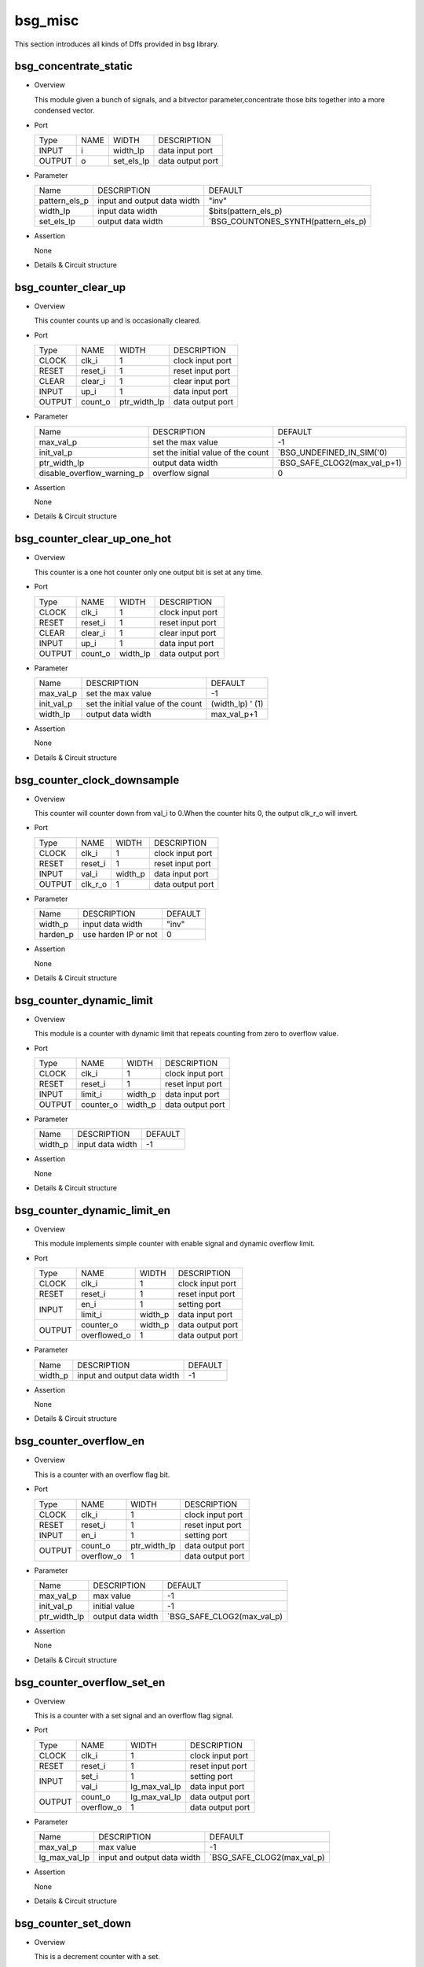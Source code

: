 ########
bsg_misc
########

This section introduces all kinds of Dffs provided in bsg library.

***********************
bsg_concentrate_static
***********************

* Overview

  This module given a bunch of signals, and a bitvector parameter,concentrate those bits together into a more condensed vector.

- Port
  
  +---------+---------+-------------+---------------------------------------------+
  |  Type   |   NAME  |    WIDTH    |    DESCRIPTION                              |
  +---------+---------+-------------+---------------------------------------------+
  |  INPUT  |    i    |   width_lp  | data input port                             |
  +---------+---------+-------------+---------------------------------------------+
  | OUTPUT  |    o    |  set_els_lp | data output port                            |
  +---------+---------+-------------+---------------------------------------------+

* Parameter
  
  +----------------+--------------------------------------+---------------------------------------+
  |      Name      |     DESCRIPTION                      |                DEFAULT                |
  +----------------+--------------------------------------+---------------------------------------+ 
  |  pattern_els_p | input and output data width          |                 "inv"                 |    
  +----------------+--------------------------------------+---------------------------------------+
  |    width_lp    | input data width                     |          $bits(pattern_els_p)         |
  +----------------+--------------------------------------+---------------------------------------+
  |   set_els_lp   | output data width                    | `BSG_COUNTONES_SYNTH(pattern_els_p)   |
  +----------------+--------------------------------------+---------------------------------------+

- Assertion
  
  None
  
* Details & Circuit structure

   .. image :: image/bsg_concentrate_static.jpg
   
***********************
bsg_counter_clear_up
***********************

* Overview

  This counter counts up and is occasionally cleared.

- Port
  
  +---------+---------+-------------+---------------------------------------------+
  |  Type   |   NAME  |    WIDTH    |    DESCRIPTION                              |
  +---------+---------+-------------+---------------------------------------------+
  |  CLOCK  |  clk_i  |      1      | clock input port                            |
  +---------+---------+-------------+---------------------------------------------+
  |  RESET  | reset_i |      1      | reset input port                            |
  +---------+---------+-------------+---------------------------------------------+
  |  CLEAR  | clear_i |      1      | clear input port                            |
  +---------+---------+-------------+---------------------------------------------+
  |  INPUT  |  up_i   |      1      | data input port                             |
  +---------+---------+-------------+---------------------------------------------+
  | OUTPUT  | count_o | ptr_width_lp| data output port                            |
  +---------+---------+-------------+---------------------------------------------+

* Parameter
  
  +-------------------------------+--------------------------------------+---------------------------------------+
  |              Name             |     DESCRIPTION                      |                DEFAULT                |
  +-------------------------------+--------------------------------------+---------------------------------------+ 
  |           max_val_p           |  set the max value                   |                   -1                  |    
  +-------------------------------+--------------------------------------+---------------------------------------+
  |          init_val_p           |  set the initial value of the count  |        `BSG_UNDEFINED_IN_SIM('0)      |
  +-------------------------------+--------------------------------------+---------------------------------------+
  |          ptr_width_lp         |  output data width                   |      `BSG_SAFE_CLOG2(max_val_p+1)     |
  +-------------------------------+--------------------------------------+---------------------------------------+ 
  |   disable_overflow_warning_p  |  overflow signal                     |                   0                   |
  +-------------------------------+--------------------------------------+---------------------------------------+
  
- Assertion
  
  None
  
* Details & Circuit structure

   .. image :: image/bsg_counter_clear_up.jpg
 
*****************************
bsg_counter_clear_up_one_hot
*****************************

* Overview

  This counter is a one hot counter only one output bit is set at any time.

- Port
  
  +---------+---------+-------------+---------------------------------------------+
  |  Type   |   NAME  |    WIDTH    |    DESCRIPTION                              |
  +---------+---------+-------------+---------------------------------------------+
  |  CLOCK  |  clk_i  |      1      | clock input port                            |
  +---------+---------+-------------+---------------------------------------------+
  |  RESET  | reset_i |      1      | reset input port                            |
  +---------+---------+-------------+---------------------------------------------+
  |  CLEAR  | clear_i |      1      | clear input port                            |
  +---------+---------+-------------+---------------------------------------------+
  |  INPUT  |  up_i   |      1      | data input port                             |
  +---------+---------+-------------+---------------------------------------------+
  | OUTPUT  | count_o |   width_lp  | data output port                            |
  +---------+---------+-------------+---------------------------------------------+

* Parameter
  
  +-------------------------------+--------------------------------------+---------------------------------------+
  |              Name             |     DESCRIPTION                      |                DEFAULT                |
  +-------------------------------+--------------------------------------+---------------------------------------+ 
  |           max_val_p           |  set the max value                   |                   -1                  |    
  +-------------------------------+--------------------------------------+---------------------------------------+
  |          init_val_p           |  set the initial value of the count  |             (width_lp) ' (1)          |
  +-------------------------------+--------------------------------------+---------------------------------------+
  |          width_lp             |  output data width                   |              max_val_p+1              |
  +-------------------------------+--------------------------------------+---------------------------------------+ 

- Assertion
  
  None
  
* Details & Circuit structure

   .. image :: image/bsg_counter_clear_up_one_hot.jpg
   
*****************************
bsg_counter_clock_downsample
*****************************

* Overview

  This counter will counter down from val_i to 0.When the counter hits 0, the output clk_r_o will invert.

- Port
  
  +---------+---------+-------------+---------------------------------------------+
  |  Type   |   NAME  |    WIDTH    |    DESCRIPTION                              |
  +---------+---------+-------------+---------------------------------------------+
  |  CLOCK  |  clk_i  |      1      | clock input port                            |
  +---------+---------+-------------+---------------------------------------------+
  |  RESET  | reset_i |      1      | reset input port                            |
  +---------+---------+-------------+---------------------------------------------+
  |  INPUT  | val_i   |   width_p   | data input port                             |
  +---------+---------+-------------+---------------------------------------------+
  | OUTPUT  | clk_r_o |      1      | data output port                            |
  +---------+---------+-------------+---------------------------------------------+

* Parameter
  
  +-------------------------------+--------------------------------------+---------------------------------------+
  |              Name             |     DESCRIPTION                      |                DEFAULT                |
  +-------------------------------+--------------------------------------+---------------------------------------+ 
  |          width_p              |  input data width                    |                 "inv"                 |
  +-------------------------------+--------------------------------------+---------------------------------------+ 
  |         harden_p              | use harden IP or not                 |                   0                   |
  +-------------------------------+--------------------------------------+---------------------------------------+

- Assertion
  
  None
  
* Details & Circuit structure

   .. image :: image/bsg_counter_clock_downsample.jpg
 
**************************
bsg_counter_dynamic_limit
**************************

* Overview

  This module is a counter with dynamic limit that repeats counting from zero to overflow value.

- Port
  
  +---------+---------+-------------+---------------------------------------------+
  |  Type   |   NAME  |    WIDTH    |    DESCRIPTION                              |
  +---------+---------+-------------+---------------------------------------------+
  |  CLOCK  |  clk_i  |      1      | clock input port                            |
  +---------+---------+-------------+---------------------------------------------+
  |  RESET  | reset_i |      1      | reset input port                            |
  +---------+---------+-------------+---------------------------------------------+
  |  INPUT  | limit_i |   width_p   | data input port                             |
  +---------+---------+-------------+---------------------------------------------+
  | OUTPUT  |counter_o|   width_p   | data output port                            |
  +---------+---------+-------------+---------------------------------------------+

* Parameter
  
  +-------------------------------+--------------------------------------+---------------------------------------+
  |              Name             |     DESCRIPTION                      |                DEFAULT                |
  +-------------------------------+--------------------------------------+---------------------------------------+ 
  |          width_p              |  input data width                    |                  -1                   |
  +-------------------------------+--------------------------------------+---------------------------------------+ 

- Assertion
  
  None
  
* Details & Circuit structure

   .. image :: image/bsg_counter_dynamic_limit.jpg
 
*****************************
bsg_counter_dynamic_limit_en
*****************************

* Overview

  This module implements simple counter with enable signal and dynamic overflow limit.

- Port
  
  +---------+--------------+-------------+---------------------------------------------+
  |  Type   |     NAME     |    WIDTH    |    DESCRIPTION                              |
  +---------+--------------+-------------+---------------------------------------------+
  |  CLOCK  |     clk_i    |      1      | clock input port                            |
  +---------+--------------+-------------+---------------------------------------------+
  |  RESET  |    reset_i   |      1      | reset input port                            |
  +---------+--------------+-------------+---------------------------------------------+
  |         |     en_i     |      1      | setting  port                               |
  + INPUT   +--------------+-------------+---------------------------------------------+
  |         |   limit_i    |   width_p   | data input port                             |
  +---------+--------------+-------------+---------------------------------------------+
  |         |  counter_o   |   width_p   | data output port                            |
  + OUTPUT  +--------------+-------------+---------------------------------------------+
  |         | overflowed_o |      1      | data output port                            |
  +---------+--------------+-------------+---------------------------------------------+

* Parameter
  
  +-------------------------------+--------------------------------------+---------------------------------------+
  |              Name             |     DESCRIPTION                      |                DEFAULT                |
  +-------------------------------+--------------------------------------+---------------------------------------+ 
  |          width_p              |  input and output data width         |                  -1                   |
  +-------------------------------+--------------------------------------+---------------------------------------+ 

- Assertion
  
  None
  
* Details & Circuit structure

   .. image :: image/bsg_counter_dynamic_limit_en.jpg 
 
*************************
bsg_counter_overflow_en
*************************

* Overview

  This is a counter with an overflow flag bit.

- Port
  
  +---------+--------------+-------------+---------------------------------------------+
  |  Type   |     NAME     |    WIDTH    |    DESCRIPTION                              |
  +---------+--------------+-------------+---------------------------------------------+
  |  CLOCK  |     clk_i    |      1      | clock input port                            |
  +---------+--------------+-------------+---------------------------------------------+
  |  RESET  |    reset_i   |      1      | reset input port                            |
  +---------+--------------+-------------+---------------------------------------------+
  |  INPUT  |     en_i     |      1      | setting  port                               |
  +---------+--------------+-------------+---------------------------------------------+
  |         |    count_o   | ptr_width_lp| data output port                            |
  +  OUTPUT +--------------+-------------+---------------------------------------------+
  |         |  overflow_o  |      1      | data output port                            |
  +---------+--------------+-------------+---------------------------------------------+

* Parameter
  
  +-------------------------------+--------------------------------------+---------------------------------------+
  |              Name             |             DESCRIPTION              |                DEFAULT                |
  +-------------------------------+--------------------------------------+---------------------------------------+ 
  |          max_val_p            |              max value               |                  -1                   |
  +-------------------------------+--------------------------------------+---------------------------------------+ 
  |         init_val_p            |            initial value             |                  -1                   |
  +-------------------------------+--------------------------------------+---------------------------------------+
  |         ptr_width_lp          |          output data width           |      `BSG_SAFE_CLOG2(max_val_p)       |
  +-------------------------------+--------------------------------------+---------------------------------------+

- Assertion
  
  None
  
* Details & Circuit structure

   .. image :: image/bsg_counter_overflow_en.jpg

****************************
bsg_counter_overflow_set_en
****************************

* Overview

  This is a counter with a set signal and an overflow flag signal.

- Port
  
  +---------+--------------+-------------------+---------------------------------------------+
  |  Type   |     NAME     |        WIDTH      |    DESCRIPTION                              |
  +---------+--------------+-------------------+---------------------------------------------+
  |  CLOCK  |     clk_i    |         1         | clock input port                            |
  +---------+--------------+-------------------+---------------------------------------------+
  |  RESET  |    reset_i   |         1         | reset input port                            |
  +---------+--------------+-------------------+---------------------------------------------+
  |         |    set_i     |         1         | setting  port                               |
  +  INPUT  +--------------+-------------------+---------------------------------------------+
  |         |    val_i     |   lg_max_val_lp   | data input port                             |      
  +---------+--------------+-------------------+---------------------------------------------+
  |         |    count_o   |   lg_max_val_lp   | data output port                            |
  +  OUTPUT +--------------+-------------------+---------------------------------------------+
  |         |  overflow_o  |        1          | data output port                            |
  +---------+--------------+-------------------+---------------------------------------------+

* Parameter
  
  +-------------------------------+--------------------------------------+---------------------------------------+
  |              Name             |             DESCRIPTION              |                DEFAULT                |
  +-------------------------------+--------------------------------------+---------------------------------------+ 
  |          max_val_p            |              max value               |                  -1                   |
  +-------------------------------+--------------------------------------+---------------------------------------+
  |        lg_max_val_lp          |       input and output data width    |      `BSG_SAFE_CLOG2(max_val_p)       |
  +-------------------------------+--------------------------------------+---------------------------------------+

- Assertion
  
  None
  
* Details & Circuit structure

   .. image :: image/bsg_counter_overflow_set_en.jpg

**********************
bsg_counter_set_down
**********************

* Overview

  This is a decrement counter with a set.

- Port
  
  +---------+--------------+-------------------+---------------------------------------------+
  |  Type   |     NAME     |        WIDTH      |    DESCRIPTION                              |
  +---------+--------------+-------------------+---------------------------------------------+
  |  CLOCK  |     clk_i    |         1         | clock input port                            |
  +---------+--------------+-------------------+---------------------------------------------+
  |  RESET  |    reset_i   |         1         | reset input port                            |
  +---------+--------------+-------------------+---------------------------------------------+
  |         |    set_i     |         1         | setting  port                               |
  +         +--------------+-------------------+---------------------------------------------+
  | INPUT   |    val_i     |      width_p      | data input port                             | 
  +         +--------------+-------------------+---------------------------------------------+
  |         |    down_i    |         1         | data input port                             |
  +---------+--------------+-------------------+---------------------------------------------+
  |         |    count_o   |      width_p      | data output port                            |
  +---------+--------------+-------------------+---------------------------------------------+

* Parameter
  
  +-------------------------------+--------------------------------------+---------------------------------------+
  |            Name               |             DESCRIPTION              |                DEFAULT                |
  +-------------------------------+--------------------------------------+---------------------------------------+
  |           width_p             |       input and output data width    |                 "inv"                 |
  +-------------------------------+--------------------------------------+---------------------------------------+
  |         init_val_p            |            initial value             |                  '0                   |
  +-------------------------------+--------------------------------------+---------------------------------------+
  |   set_and_down_exclusive_p    |               flag bit               |                   0                   |
  +-------------------------------+--------------------------------------+---------------------------------------+

- Assertion
  
  None
  
* Details & Circuit structure

   .. image :: image/bsg_counter_set_down.jpg

*******************
bsg_counter_set_en
*******************

* Overview

  This is a decrement counter with a set.

- Port
  
  +---------+--------------+-------------------+---------------------------------------------+
  |  Type   |     NAME     |        WIDTH      |    DESCRIPTION                              |
  +---------+--------------+-------------------+---------------------------------------------+
  |  CLOCK  |    clk_i     |         1         | clock input port                            |
  +---------+--------------+-------------------+---------------------------------------------+
  |  RESET  |    reset_i   |         1         | reset input port                            |
  +---------+--------------+-------------------+---------------------------------------------+
  |         |    set_i     |         1         | setting  port                               |
  +         +--------------+-------------------+---------------------------------------------+
  | INPUT   |    val_i     |   lg_max_val_lp   | data input port                             | 
  +         +--------------+-------------------+---------------------------------------------+
  |         |    en_i      |         1         | data input port                             |
  +---------+--------------+-------------------+---------------------------------------------+
  |         |    count_o   |   lg_max_val_lp   | data output port                            |
  +---------+--------------+-------------------+---------------------------------------------+

* Parameter
  
  +-------------------------------+--------------------------------------+---------------------------------------+
  |              Name             |             DESCRIPTION              |                DEFAULT                |
  +-------------------------------+--------------------------------------+---------------------------------------+ 
  |          max_val_p            |       input and output data width    |                 "inv"                 |
  +-------------------------------+--------------------------------------+---------------------------------------+
  |        lg_max_val_lp          |       input and output data width    |      `BSG_SAFE_CLOG2(max_val_p)       |
  +-------------------------------+--------------------------------------+---------------------------------------+
  |         reset_val_p           |             reset value              |                   0                   |
  +-------------------------------+--------------------------------------+---------------------------------------+

- Assertion
  
  None
  
* Details & Circuit structure

   .. image :: image/bsg_counter_set_en.jpg 

********************
bsg_counter_up_down
********************

* Overview

  This is an up-down counter with initial and max values.

- Port
  
  +---------+--------------+-------------------+---------------------------------------------+
  |  Type   |     NAME     |        WIDTH      |    DESCRIPTION                              |
  +---------+--------------+-------------------+---------------------------------------------+
  |  CLOCK  |    clk_i     |         1         | clock input port                            |
  +---------+--------------+-------------------+---------------------------------------------+
  |  RESET  |    reset_i   |         1         | reset input port                            |
  +---------+--------------+-------------------+---------------------------------------------+
  |         |     up_i     |   step_width_lp   | data input port                             |
  +  INPUT  +--------------+-------------------+---------------------------------------------+
  |         |    down_i    |   step_width_lp   | data input port                             | 
  +---------+--------------+-------------------+---------------------------------------------+
  |  OUTPUT |    count_o   |   ptr_width_lp    | data output port                            |
  +---------+--------------+-------------------+---------------------------------------------+

* Parameter
  
  +-------------------------------+--------------------------------------+---------------------------------------+
  |            Name               |             DESCRIPTION              |                DEFAULT                |
  +-------------------------------+--------------------------------------+---------------------------------------+ 
  |          max_val_p            |             max value                |                  -1                   |
  +-------------------------------+--------------------------------------+---------------------------------------+
  |         init_val_p            |            initial value             |                  -1                   |
  +-------------------------------+--------------------------------------+---------------------------------------+
  |         max_step_p            |           input data width           |                  -1                   |
  +-------------------------------+--------------------------------------+---------------------------------------+
  |        step_width_lp          |           input data width           |         `BSG_WIDTH(max_step_p)        |  
  +-------------------------------+--------------------------------------+---------------------------------------+
  |        ptr_width_lp           |           output data width          |          `BSG_WIDTH(max_val_p)        |
  +-------------------------------+--------------------------------------+---------------------------------------+

- Assertion
  
  None
  
* Details & Circuit structure

   .. image :: image/bsg_counter_up_down.jpg 

*****************************
bsg_counter_up_down_variable
*****************************

* Overview

  This is an up-down counter with initial and max values.

- Port
  
  +---------+--------------+-------------------+---------------------------------------------+
  |  Type   |     NAME     |        WIDTH      |    DESCRIPTION                              |
  +---------+--------------+-------------------+---------------------------------------------+
  |  CLOCK  |    clk_i     |         1         | clock input port                            |
  +---------+--------------+-------------------+---------------------------------------------+
  |  RESET  |    reset_i   |         1         | reset input port                            |
  +---------+--------------+-------------------+---------------------------------------------+
  |         |     up_i     |   step_width_lp   | data input port                             |
  +  INPUT  +--------------+-------------------+---------------------------------------------+
  |         |    down_i    |   step_width_lp   | data input port                             | 
  +---------+--------------+-------------------+---------------------------------------------+
  |  OUTPUT |    count_o   |   ptr_width_lp    | data output port                            |
  +---------+--------------+-------------------+---------------------------------------------+

* Parameter
  
  +-------------------------------+--------------------------------------+---------------------------------------+
  |            Name               |             DESCRIPTION              |                DEFAULT                |
  +-------------------------------+--------------------------------------+---------------------------------------+ 
  |          max_val_p            |             max value                |                  -1                   |
  +-------------------------------+--------------------------------------+---------------------------------------+
  |         init_val_p            |            initial value             |                  -1                   |
  +-------------------------------+--------------------------------------+---------------------------------------+
  |         max_step_p            |           input data width           |                  -1                   |
  +-------------------------------+--------------------------------------+---------------------------------------+
  |        step_width_lp          |           input data width           |         `BSG_WIDTH(max_step_p)        |  
  +-------------------------------+--------------------------------------+---------------------------------------+
  |        ptr_width_lp           |           output data width          |          `BSG_WIDTH(max_val_p)        |
  +-------------------------------+--------------------------------------+---------------------------------------+

- Assertion
  
  None
  
* Details & Circuit structure

   .. image :: image/bsg_counter_up_down_variable.jpg
   
***************************
bsg_counting_leading_zeros
***************************

* Overview

  This is a priority encoder that encodes the input reversed first.

- Port
  
  +---------+--------------+---------------------------+---------------------------------------------+
  |  Type   |     NAME     |              WIDTH        |    DESCRIPTION                              |
  +---------+--------------+---------------------------+---------------------------------------------+
  | INPUT   |     a_i      |             width_p       | data input port                             | 
  +---------+--------------+---------------------------+---------------------------------------------+
  | OUTPUT  |  num_zero_o  |  `BSG_SAFE_CLOG2(width_p) | data output port                            |
  +---------+--------------+---------------------------+---------------------------------------------+

* Parameter
  
  +-------------------------------+--------------------------------------+---------------------------------------+
  |            Name               |             DESCRIPTION              |                DEFAULT                |
  +-------------------------------+--------------------------------------+---------------------------------------+ 
  |          width_p              |       input and output data width    |                 "inv"                 |
  +-------------------------------+--------------------------------------+---------------------------------------+

- Assertion
  
  None
  
* Details & Circuit structure

   .. image :: image/bsg_counting_leading_zeros.jpg

*********************************
bsg_crossbar_control_basic_o_by_i
*********************************

* Overview

  This module generates the control signals for bsg_router_crossbar_o_by_i.

- Port
  
  +---------+----------------------+-------------------+---------------------------------------------+
  |  Type   |          NAME        |        WIDTH      |    DESCRIPTION                              |
  +---------+----------------------+-------------------+---------------------------------------------+
  |  CLOCK  |          clk_i       |         1         | clock input port                            |
  +---------+----------------------+-------------------+---------------------------------------------+
  |  RESET  |        reset_i       |         1         | reset input port                            |
  +---------+----------------------+-------------------+---------------------------------------------+
  |         |        valid_i       |      i_els_p      | data input port                             |
  +         +----------------------+-------------------+---------------------------------------------+
  | INPUT   |        sel_io_i      |i_els_p*lg_o_els_lp| data input port                             | 
  +         +----------------------+-------------------+---------------------------------------------+
  |         |       ready_and_i    |      o_els_p      | data input port                             |
  +---------+----------------------+-------------------+---------------------------------------------+
  |         |        yumi_o        |      i_els_p      | data output port                            |
  +         +----------------------+-------------------+---------------------------------------------+
  | OUTPUT  |        valid_o       |   step_width_lp   | data output port                            | 
  +         +----------------------+-------------------+---------------------------------------------+
  |         |  grants_oi_one_hot_o |  o_els_p*i_els_p  | data output port                            |       
  +---------+----------------------+-------------------+---------------------------------------------+

* Parameter
  
  +-------------------------------+--------------------------------------+---------------------------------------+
  |            Name               |             DESCRIPTION              |                DEFAULT                |
  +-------------------------------+--------------------------------------+---------------------------------------+ 
  |          i_els_p              |       input and output data width    |                 "inv"                 |
  +-------------------------------+--------------------------------------+---------------------------------------+
  |          o_els_p              |       input and output data width    |                 "inv"                 |
  +-------------------------------+--------------------------------------+---------------------------------------+
  |        lg_o_els_lp            |       input data width               |         `BSG_SAFE_CLOG2(o_els_p)      |     
  +-------------------------------+--------------------------------------+---------------------------------------+

- Assertion
  
  None
  
* Details & Circuit structure

   .. image :: image/bsg_crossbar_control_basic_o_by_i.jpg
 
********************
bsg_crossbar_o_by_i
********************

* Overview

  This is a benes network implementation.

- Port
  
  +---------+----------------------+-------------------+---------------------------------------------+
  |  Type   |          NAME        |        WIDTH      |    DESCRIPTION                              |
  +---------+----------------------+-------------------+---------------------------------------------+
  |         |           i          |  i_els_p*width_p  | data input port                             |
  + INPUT   +----------------------+-------------------+---------------------------------------------+
  |         |   sel_oi_one_hot_i   |  o_els_p*i_els_p  | data input port                             |
  +---------+----------------------+-------------------+---------------------------------------------+
  | OUTPUT  |          o           |  o_els_p*width_p  | data output port                            |
  +---------+----------------------+-------------------+---------------------------------------------+

* Parameter
  
  +-------------------------------+--------------------------------------+---------------------------------------+
  |            Name               |             DESCRIPTION              |                DEFAULT                |
  +-------------------------------+--------------------------------------+---------------------------------------+ 
  |          i_els_p              |       input and output data width    |                  -1                   |
  +-------------------------------+--------------------------------------+---------------------------------------+
  |          o_els_p              |       input and output data width    |                  -1                   |
  +-------------------------------+--------------------------------------+---------------------------------------+
  |          width_p              |       input and output data width    |                  -1                   |     
  +-------------------------------+--------------------------------------+---------------------------------------+

- Assertion
  
  None
  
* Details & Circuit structure

   .. image :: image/bsg_crossbar_o_by_i.jpg

******************
bsg_cycle_counter
******************

* Overview

  This is a loop counter.

- Port
  
  +---------+----------------------+-------------------+---------------------------------------------+
  |  Type   |         NAME         |        WIDTH      |    DESCRIPTION                              |
  +---------+----------------------+-------------------+---------------------------------------------+
  |  CLOCK  |         clk_i        |         1         | clock input port                            |
  +---------+----------------------+-------------------+---------------------------------------------+
  |  RESET  |        reset_i       |         1         | reset input port                            |
  +---------+----------------------+-------------------+---------------------------------------------+
  | OUTPUT  |        ctr_r_o       |      width_p      | data output port                            |
  +---------+----------------------+-------------------+---------------------------------------------+

* Parameter
  
  +-------------------------------+--------------------------------------+---------------------------------------+
  |            Name               |             DESCRIPTION              |                DEFAULT                |
  +-------------------------------+--------------------------------------+---------------------------------------+ 
  |          i_els_p              |       input and output data width    |                  -1                   |
  +-------------------------------+--------------------------------------+---------------------------------------+
  |          o_els_p              |       input and output data width    |                  -1                   |
  +-------------------------------+--------------------------------------+---------------------------------------+
  |          width_p              |       input and output data width    |                  -1                   |     
  +-------------------------------+--------------------------------------+---------------------------------------+

- Assertion
  
  None
  
* Details & Circuit structure

   .. image :: image/bsg_cycle_counter.jpg

